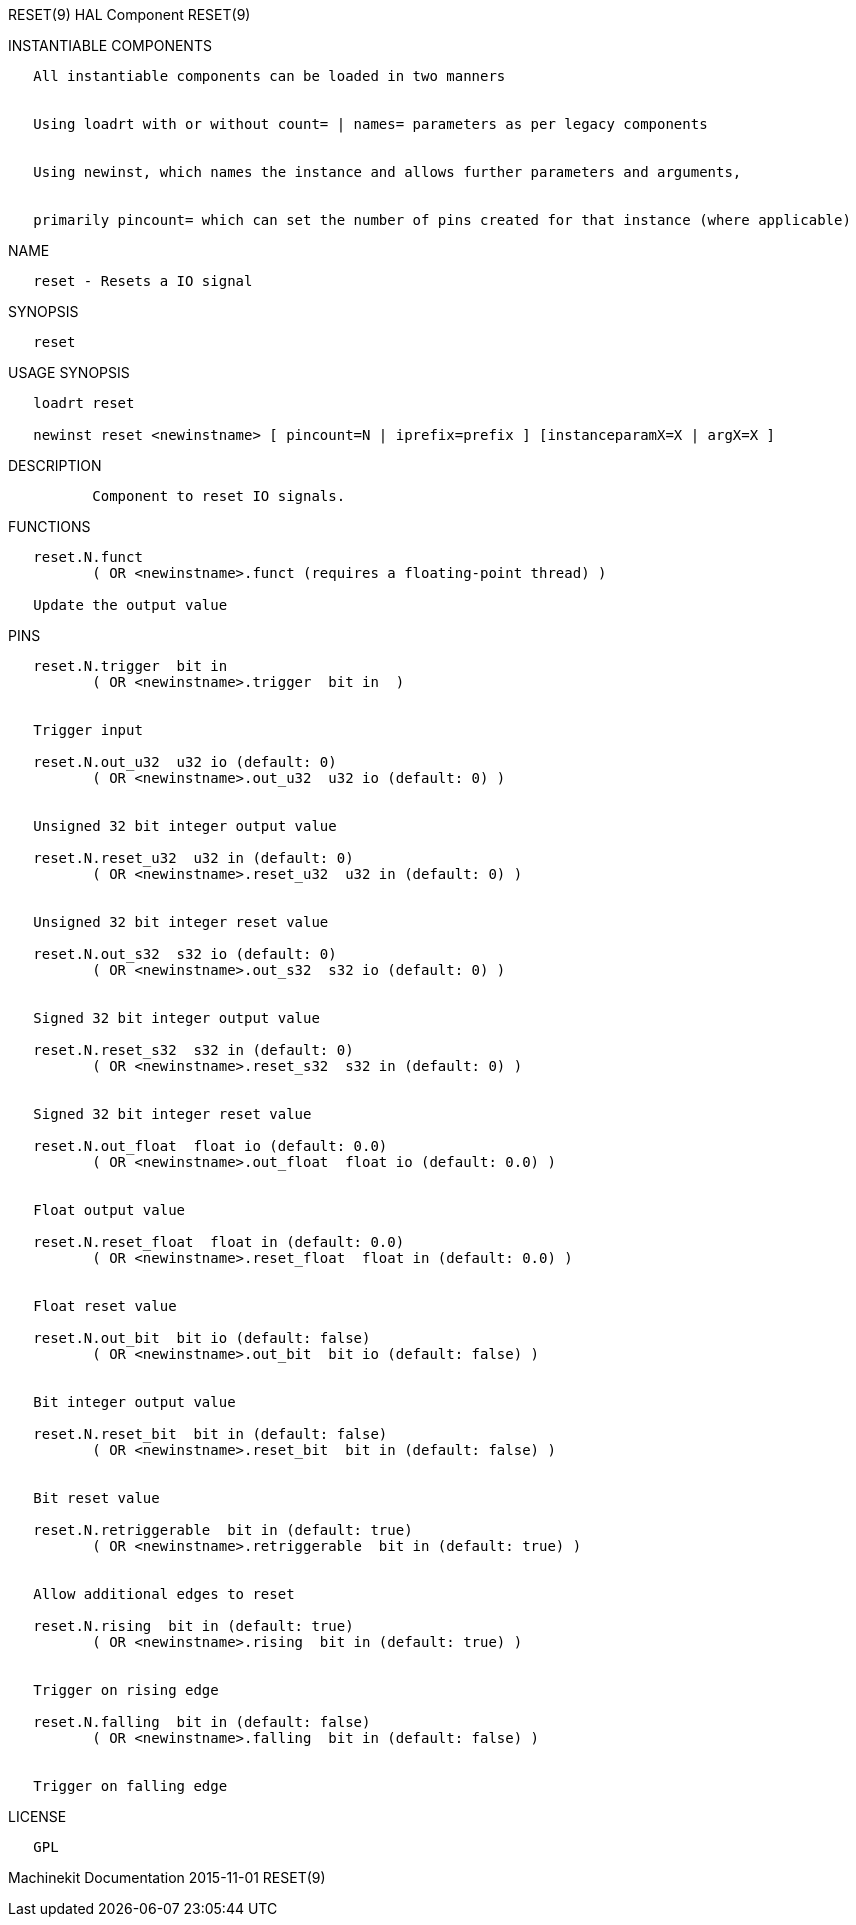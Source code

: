 RESET(9) HAL Component RESET(9)

INSTANTIABLE COMPONENTS

----------------------------------------------------------------------------------------------------
   All instantiable components can be loaded in two manners


   Using loadrt with or without count= | names= parameters as per legacy components


   Using newinst, which names the instance and allows further parameters and arguments,


   primarily pincount= which can set the number of pins created for that instance (where applicable)
----------------------------------------------------------------------------------------------------

NAME

-----------------------------
   reset - Resets a IO signal
-----------------------------

SYNOPSIS

--------
   reset
--------

USAGE SYNOPSIS

-------------------------------------------------------------------------------------------
   loadrt reset

   newinst reset <newinstname> [ pincount=N | iprefix=prefix ] [instanceparamX=X | argX=X ]
-------------------------------------------------------------------------------------------

DESCRIPTION

----------------------------------------
          Component to reset IO signals.
----------------------------------------

FUNCTIONS

-----------------------------------------------------------------------
   reset.N.funct
          ( OR <newinstname>.funct (requires a floating-point thread) )

   Update the output value
-----------------------------------------------------------------------

PINS

--------------------------------------------------------------------
   reset.N.trigger  bit in
          ( OR <newinstname>.trigger  bit in  )


   Trigger input

   reset.N.out_u32  u32 io (default: 0)
          ( OR <newinstname>.out_u32  u32 io (default: 0) )


   Unsigned 32 bit integer output value

   reset.N.reset_u32  u32 in (default: 0)
          ( OR <newinstname>.reset_u32  u32 in (default: 0) )


   Unsigned 32 bit integer reset value

   reset.N.out_s32  s32 io (default: 0)
          ( OR <newinstname>.out_s32  s32 io (default: 0) )


   Signed 32 bit integer output value

   reset.N.reset_s32  s32 in (default: 0)
          ( OR <newinstname>.reset_s32  s32 in (default: 0) )


   Signed 32 bit integer reset value

   reset.N.out_float  float io (default: 0.0)
          ( OR <newinstname>.out_float  float io (default: 0.0) )


   Float output value

   reset.N.reset_float  float in (default: 0.0)
          ( OR <newinstname>.reset_float  float in (default: 0.0) )


   Float reset value

   reset.N.out_bit  bit io (default: false)
          ( OR <newinstname>.out_bit  bit io (default: false) )


   Bit integer output value

   reset.N.reset_bit  bit in (default: false)
          ( OR <newinstname>.reset_bit  bit in (default: false) )


   Bit reset value

   reset.N.retriggerable  bit in (default: true)
          ( OR <newinstname>.retriggerable  bit in (default: true) )


   Allow additional edges to reset

   reset.N.rising  bit in (default: true)
          ( OR <newinstname>.rising  bit in (default: true) )


   Trigger on rising edge

   reset.N.falling  bit in (default: false)
          ( OR <newinstname>.falling  bit in (default: false) )


   Trigger on falling edge
--------------------------------------------------------------------

LICENSE

------
   GPL
------

Machinekit Documentation 2015-11-01 RESET(9)
